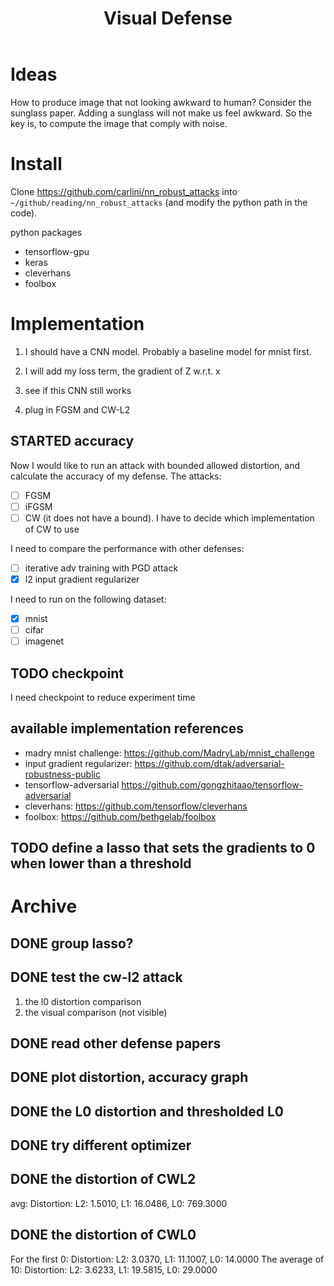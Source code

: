 #+TITLE: Visual Defense
* Ideas

How to produce image that not looking awkward to human? Consider the
sunglass paper. Adding a sunglass will not make us feel awkward. So
the key is, to compute the image that comply with noise.

* Install
Clone https://github.com/carlini/nn_robust_attacks into
=~/github/reading/nn_robust_attacks= (and modify the python path in
the code).

python packages
- tensorflow-gpu
- keras
- cleverhans
- foolbox

* Implementation

1. I should have a CNN model. Probably a baseline model for mnist first.
2. I will add my loss term, the gradient of Z w.r.t. x
3. see if this CNN still works

4. plug in FGSM and CW-L2

** STARTED accuracy 

Now I would like to run an attack with bounded allowed distortion, and
calculate the accuracy of my defense. The attacks:

- [ ] FGSM
- [ ] iFGSM
- [ ] CW (it does not have a bound). I have to decide which
  implementation of CW to use

I need to compare the performance with other defenses:
- [ ] iterative adv training with PGD attack
- [X] l2 input gradient regularizer 

I need to run on the following dataset:
- [X] mnist
- [ ] cifar
- [ ] imagenet  

** TODO checkpoint
I need checkpoint to reduce experiment time

** available implementation references

- madry mnist challenge: https://github.com/MadryLab/mnist_challenge
- input gradient regularizer: https://github.com/dtak/adversarial-robustness-public
- tensorflow-adversarial https://github.com/gongzhitaao/tensorflow-adversarial
- cleverhans: https://github.com/tensorflow/cleverhans
- foolbox: https://github.com/bethgelab/foolbox

** TODO define a lasso that sets the gradients to 0 when lower than a threshold

* Archive
** DONE group lasso?
   CLOSED: [2019-04-10 Wed 01:01]

** DONE test the cw-l2 attack
   CLOSED: [2019-04-10 Wed 01:02]
1. the l0 distortion comparison
2. the visual comparison (not visible)
** DONE read other defense papers
   CLOSED: [2019-04-10 Wed 01:02]
** DONE plot distortion, accuracy graph
   CLOSED: [2019-04-10 Wed 01:02]
** DONE the L0 distortion and thresholded L0
   CLOSED: [2019-04-10 Wed 01:02]
** DONE try different optimizer
   CLOSED: [2019-04-10 Wed 01:02]
** DONE the distortion of CWL2
   CLOSED: [2019-04-10 Wed 01:02]
avg: Distortion: L2: 1.5010, L1: 16.0486, L0: 769.3000

** DONE the distortion of CWL0
   CLOSED: [2019-04-10 Wed 01:02]

For the first 0: Distortion: L2: 3.0370, L1: 11.1007, L0: 14.0000
The average of 10: Distortion: L2: 3.6233, L1: 19.5815, L0: 29.0000

